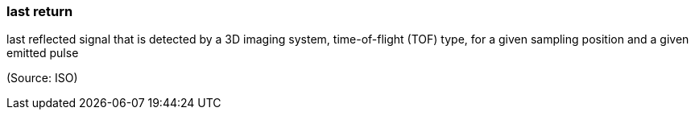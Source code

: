 === last return

last reflected signal that is detected by a 3D imaging system, time-of-flight (TOF) type, for a given sampling position and a given emitted pulse

(Source: ISO)

